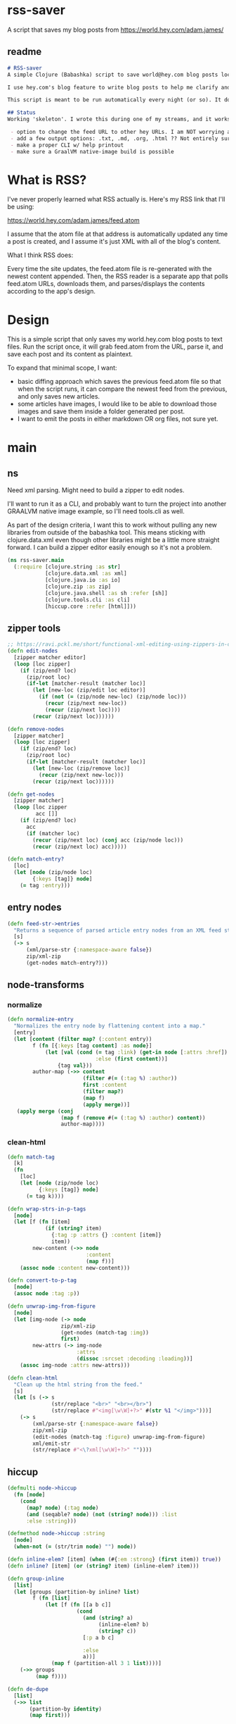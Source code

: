 * rss-saver
A script that saves my blog posts from [[https://world.hey.com/adam.james/]]

** readme
#+begin_src markdown :tangle ./readme.md
# RSS-saver
A simple Clojure (Babashka) script to save world@hey.com blog posts locally.

I use hey.com's blog feature to write blog posts to help me clarify and improve my own thinking about life, design, and programming. It's a cool feature to a nice service, but I worry that I may not be able to retrieve my posts in the event of service shutdown, or if I move on to another email provider in the future.

This script is meant to be run automatically every night (or so). It downloads the feed.atom xml file from the provided URL, checks for any changes from the previous download, and saves new entries.

## Status
Working 'skeleton'. I wrote this during one of my streams, and it works with my (hardcoded) blog RSS URL. I have to clean up the node transformation and open up the feature set slightly:

 - option to change the feed URL to other hey URLs. I am NOT worrying about other RSS feed formats at this time. Not sure if they are standardised anyway.
 - add a few output options: .txt, .md, .org, .html ?? Not entirely sure which yet.
 - make a proper CLI w/ help printout
 - make sure a GraalVM native-image build is possible

#+end_src

* What is RSS?
I've never properly learned what RSS actually is. Here's my RSS link that I'll be using:

[[https://world.hey.com/adam.james/feed.atom]]

I assume that the atom file at that address is automatically updated any time a post is created, and I assume it's just XML with all of the blog's content.

What I think RSS does:

Every time the site updates, the feed.atom file is re-generated with the newest content appended. Then, the RSS reader is a separate app that polls feed.atom URLs, downloads them, and parses/displays the contents according to the app's design.

* Design
This is a simple script that only saves my world.hey.com blog posts to text files. Run the script once, it will grab feed.atom from the URL, parse it, and save each post and its content as plaintext.

To expand that minimal scope, I want:

- basic diffing approach which saves the previous feed.atom file so that when the script runs, it can compare the newest feed from the previous, and only saves new articles.
- some articles have images, I would like to be able to download those images and save them inside a folder generated per post.
- I want to emit the posts in either markdown OR org files, not sure yet.

* main
** ns
Need xml parsing. Might need to build a zipper to edit nodes.

I'll want to run it as a CLI, and probably want to turn the project into another GRAALVM native image example, so I'll need tools.cli as well.

As part of the design criteria, I want this to work without pulling any new libraries from outside of the babashka tool. This means sticking with clojure.data.xml even though other libraries might be a little more straight forward. I can build a zipper editor easily enough so it's not a problem.

#+begin_src clojure :tangle ./rss-saver.clj
(ns rss-saver.main
  (:require [clojure.string :as str]
            [clojure.data.xml :as xml]
            [clojure.java.io :as io]
            [clojure.zip :as zip]
            [clojure.java.shell :as sh :refer [sh]]
            [clojure.tools.cli :as cli]
            [hiccup.core :refer [html]]))

#+end_src

** zipper tools
#+begin_src clojure :tangle ./rss-saver.clj
;; https://ravi.pckl.me/short/functional-xml-editing-using-zippers-in-clojure/
(defn edit-nodes
  [zipper matcher editor]
  (loop [loc zipper]
    (if (zip/end? loc)
      (zip/root loc)
      (if-let [matcher-result (matcher loc)]
        (let [new-loc (zip/edit loc editor)]
          (if (not (= (zip/node new-loc) (zip/node loc)))
            (recur (zip/next new-loc))
            (recur (zip/next loc))))
        (recur (zip/next loc))))))

(defn remove-nodes
  [zipper matcher]
  (loop [loc zipper]
    (if (zip/end? loc)
      (zip/root loc)
      (if-let [matcher-result (matcher loc)]
        (let [new-loc (zip/remove loc)]
          (recur (zip/next new-loc)))
        (recur (zip/next loc))))))

(defn get-nodes
  [zipper matcher]
  (loop [loc zipper
         acc []]
    (if (zip/end? loc)
      acc
      (if (matcher loc)
        (recur (zip/next loc) (conj acc (zip/node loc)))
        (recur (zip/next loc) acc)))))

(defn match-entry?
  [loc]
  (let [node (zip/node loc)
        {:keys [tag]} node]
    (= tag :entry)))
  
#+end_src

** entry nodes
#+begin_src clojure :tangle ./rss-saver.clj
(defn feed-str->entries
  "Returns a sequence of parsed article entry nodes from an XML feed string."
  [s]
  (-> s
      (xml/parse-str {:namespace-aware false})
      zip/xml-zip
      (get-nodes match-entry?)))

#+end_src

** node-transforms
*** normalize
#+begin_src clojure :tangle ./rss-saver.clj
(defn normalize-entry
  "Normalizes the entry node by flattening content into a map."
  [entry]
  (let [content (filter map? (:content entry))
        f (fn [{:keys [tag content] :as node}]
            (let [val (cond (= tag :link) (get-in node [:attrs :href])
                            :else (first content))]
                {tag val}))
        author-map (->> content
                        (filter #(= (:tag %) :author))
                        first :content
                        (filter map?)
                        (map f)
                        (apply merge))]
   (apply merge (conj
                 (map f (remove #(= (:tag %) :author) content))
                 author-map))))
#+end_src

*** clean-html
#+begin_src clojure :tangle ./rss-saver.clj
(defn match-tag
  [k]
  (fn
    [loc]
    (let [node (zip/node loc)
          {:keys [tag]} node]
      (= tag k))))

(defn wrap-strs-in-p-tags
  [node]
  (let [f (fn [item]
            (if (string? item)
              {:tag :p :attrs {} :content [item]}
              item))
        new-content (->> node
                         :content
                         (map f))]
    (assoc node :content new-content)))

(defn convert-to-p-tag
  [node]
  (assoc node :tag :p))

(defn unwrap-img-from-figure
  [node]
  (let [img-node (-> node
                 zip/xml-zip
                 (get-nodes (match-tag :img))
                 first)
        new-attrs (-> img-node
                      :attrs
                      (dissoc :srcset :decoding :loading))]
    (assoc img-node :attrs new-attrs)))

(defn clean-html
  "Clean up the html string from the feed."
  [s]
  (let [s (-> s
              (str/replace "<br>" "<br></br>")
              (str/replace #"<img[\w\W]+?>" #(str %1 "</img>")))]
    (-> s
        (xml/parse-str {:namespace-aware false})
        zip/xml-zip
        (edit-nodes (match-tag :figure) unwrap-img-from-figure)
        xml/emit-str
        (str/replace #"<\?xml[\w\W]+?>" ""))))

#+end_src

** hiccup
#+begin_src clojure :tangle ./rss-saver.clj
(defmulti node->hiccup
  (fn [node]
    (cond
      (map? node) (:tag node)
      (and (seqable? node) (not (string? node))) :list
      :else :string)))

(defmethod node->hiccup :string
  [node]
  (when-not (= (str/trim node) "") node))

(defn inline-elem? [item] (when (#{:em :strong} (first item)) true))
(defn inline? [item] (or (string? item) (inline-elem? item)))

(defn group-inline
  [list]
  (let [groups (partition-by inline? list)
        f (fn [list]
            (let [f (fn [[a b c]]
                      (cond
                        (and (string? a)
                             (inline-elem? b)
                             (string? c))
                        [:p a b c]
                        
                        :else
                        a))]
              (map f (partition-all 3 1 list))))]
    (->> groups
         (map f))))

(defn de-dupe
  [list]
  (->> list
       (partition-by identity)
       (map first)))

(defn selective-flatten
  ([l] (selective-flatten [] l))
  ([acc l]
   (if (seq l)
     (let [item (first l)
           xacc (if (or (string? item)
                        (and (vector? item) (keyword? (first item))))
                 (conj acc item)
                 (into [] (concat acc (selective-flatten item))))]
       (recur xacc (rest l)))
     (apply list acc))))

(defmethod node->hiccup :list
  [node]
  (->> node
       (map node->hiccup)
       (remove nil?)
       de-dupe
       selective-flatten))

(defmethod node->hiccup :div [node] (node->hiccup (:content node)))

#_(defmethod node->hiccup :img
  [{:keys [tag attrs]}]
  [tag attrs])

(defmethod node->hiccup :default
  [{:keys [tag attrs content]}]
  [tag attrs (node->hiccup content)])

#_(defmethod node->hiccup :br [node] [:br])

(defn html-str->hiccup
  "Parses and converts an html string to markdown."
  [s]
  (-> s
      (xml/parse-str {:namespace-aware false})
      node->hiccup))

(defn entry->hiccup
  "Converts a parsed XML entry node into a Hiccup data structure."
  [entry]
  (let [entry (normalize-entry entry)]
    {:id (:id entry)
     :post (->> entry :content
                clean-html
                html-str->hiccup
                #_selective-flatten)}))
#+end_src

** basic-html
#+begin_src clojure :tangle ./rss-saver.clj
(defn readable-date
  [s]
  (as-> s s
    (str/split s #"[a-zA-Z]")
    (str/join " " s)))

(defn entry->html
  "Converts a parsed XML entry node into an html document."
  [entry]
  (let [entry (normalize-entry entry)
        info-span (fn [label s]
                    [:span {:style {:display "block"
                                    :margin-bottom "2px"}}
                     [:strong label] s])]
    (assoc entry :post
           (str
            "<!DOCTYPE html>\n"
            (html
             (list
              [:head
               [:meta {:charset "utf-8"}]
               [:title (:title entry)]]
              [:body
               [:div {:class "post-info"}
                (info-span "Author: " (:name entry))
                (info-span "Email: " (:email entry))
                (info-span "Published: " (:published entry))
                (info-span "Updated: " (:updated entry))]
               [:a {:href (:link entry)} [:h1 (:title entry)]]
               (->> entry :content
                    clean-html
                    html-str->hiccup
                    html)]))))))
#+end_src

** CLI
#+begin_src clojure :tangle ./rss-saver.clj
(def cli-options
  [["-h" "--help"]
   ["-u" "--url URL" "The URL of the RSS feed you want to save."]
   ["-d" "--dir DIR" "The directory where articles will be saved."
    :default "./posts"]
   ["-f" "--format FORMAT" "The format of saved articles. Either 'html' or 'md' for markdown, defaulting to html if unspecified."
    :default "html"]
   ["-c" "--clear" "Clear the cached copy of the previous feed."]])

(defn clear!
  [opts]
  (let [prev-fname (str (:dir opts) "/" "previous-feed.atom")]
    (sh "rm" "-f" prev-fname)))

(defn save!
  [opts]
  (let [save-fn (get {"html" entry->html
                      "edn" entry->hiccup} (:format opts))
        cur-str (slurp (:url opts))
        prev-fname (str (:dir opts) "/" "previous-feed.atom")
        prev-str (when (.exists (io/file prev-fname))
                   (slurp prev-fname))
        prev (when prev-str (feed-str->entries prev-str))
        cur (feed-str->entries cur-str)
        entries (remove (into #{} prev) cur)]
    (if (> (count entries) 0)
      (do
        (println (str "Handling " (count entries) " entries."))
        (sh "mkdir" "-p" (:dir opts))
        (doseq [{:keys [id post]} (mapv save-fn entries)]
          (let [fname (str
                       (:dir opts) "/"
                       (second (str/split id #"/")) "."
                       (:format opts))]
            (spit fname post)))
        (spit prev-fname cur-str))
      (println "No changes found in feed."))))

(defn -main
  [& args]
  (let [parsed (cli/parse-opts args cli-options)
        opts (:options parsed)]
    (cond
      (:help opts)
      (println (str "Usage:" "\n" (:summary parsed)))

      (nil? (:url opts))
      (println "Please specify feed URL.")

      :else
      (do
        (when (:clear opts) (clear! opts))
        (save! opts)))))

(apply -main *command-line-args*)
(shutdown-agents)
#+end_src

* testing-defs
#+begin_src clojure
(def opts {:url "https://world.hey.com/adam.james/feed.atom"
           :dir "posts"
           :format "md"})

(def entries (feed-str->entries (slurp (:url opts))))
#_(entry->markdown (nth entries 6))
#_(save! opts)

#+end_src
